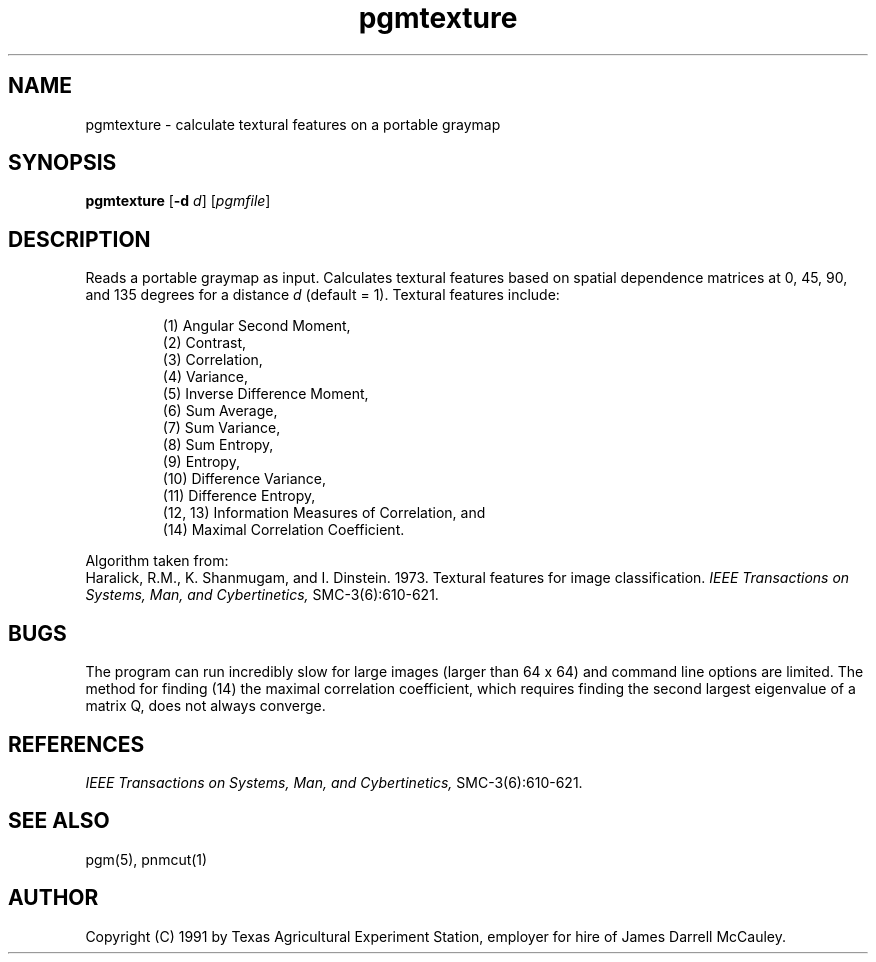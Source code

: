 .TH pgmtexture 1 "22 Aug 1991"
.IX pgmtexture
.SH NAME
pgmtexture - calculate textural features on a portable graymap
.SH SYNOPSIS
.B pgmtexture
.RB [ -d
.IR d ]
.RI [ pgmfile ]
.SH DESCRIPTION
Reads a portable graymap as input.  Calculates textural features
based on spatial dependence matrices at 0, 45, 90, and 135 degrees for
a distance 
.IR d 
(default = 1).
Textural features include:
.IP
(1) Angular Second Moment,
.br
(2) Contrast,
.br
(3) Correlation,
.br
(4) Variance,          
.br
(5) Inverse Difference Moment,
.br
(6) Sum Average,
.br
(7) Sum Variance,
.br
(8) Sum Entropy,
.br
(9) Entropy,
.br
(10) Difference Variance,
.br
(11) Difference Entropy,
.br
(12, 13) Information Measures of Correlation, and
.br
(14) Maximal Correlation Coefficient.
.PP
Algorithm taken from:
.br
Haralick, R.M., K. Shanmugam, and I. Dinstein. 1973. Textural features
for image classification.  
.I IEEE Transactions on Systems, Man, 
.I and Cybertinetics,
SMC-3(6):610-621.
.SH BUGS
The program can run incredibly slow for large images (larger than 64 x 64)
and command line options are limited.
The method for finding (14) the maximal correlation coefficient, which
requires finding the second largest eigenvalue of a matrix Q, does not
always converge.
.SH REFERENCES
.I IEEE Transactions on Systems, Man, 
.I and Cybertinetics,
SMC-3(6):610-621.
.SH "SEE ALSO"
pgm(5), pnmcut(1)
.SH AUTHOR
Copyright (C) 1991 by Texas Agricultural Experiment Station, employer for
hire of James Darrell McCauley. 
.\" Permission to use, copy, modify, and distribute this software and its
.\" documentation for any purpose and without fee is hereby granted, provided
.\" that the above copyright notice appear in all copies and that both that
.\" copyright notice and this permission notice appear in supporting
.\" documentation.  This software is provided "as is" without express or
.\" implied warranty.
.\"
.\" THE TEXAS AGRICULTURAL EXPERIMENT STATION (TAES) AND THE TEXAS A&M
.\" UNIVERSITY SYSTEM (TAMUS) MAKE NO EXPRESS OR IMPLIED WARRANTIES
.\" (INCLUDING BY WAY OF EXAMPLE, MERCHANTABILITY) WITH RESPECT TO ANY
.\" ITEM, AND SHALL NOT BE LIABLE FOR ANY DIRECT, INDIRECT, INCIDENTAL
.\" OR CONSEQUENTAL DAMAGES ARISING OUT OF THE POSESSION OR USE OF
.\" ANY SUCH ITEM. LICENSEE AND/OR USER AGREES TO INDEMNIFY AND HOLD
.\" TAES AND TAMUS HARMLESS FROM ANY CLAIMS ARISING OUT OF THE USE OR
.\" POSSESSION OF SUCH ITEMS.
